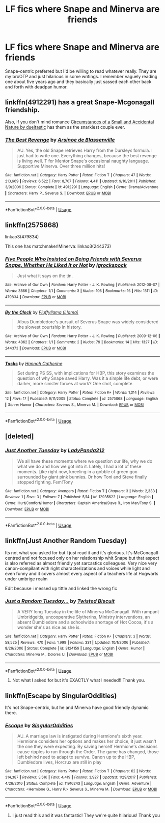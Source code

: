 #+TITLE: LF fics where Snape and Minerva are friends

* LF fics where Snape and Minerva are friends
:PROPERTIES:
:Author: Mizu-Chan
:Score: 21
:DateUnix: 1528438546.0
:DateShort: 2018-Jun-08
:FlairText: Fic Search
:END:
Snape-centric preferred but I'd be willing to read whatever really. They are my broOTP and just hilarious in some writings. I remember vaguely reading one about five years ago and they basically just sassed each other back and forth with deadpan humor.


** linkffn(4912291) has a great Snape-Mcgonagall friendship.

Also, if you don't mind romance [[https://archiveofourown.org/works/1018314/chapters/2024840][Circumstances of a Small and Accidental Nature by dueltastic]] has them as the snarkiest couple ever.
:PROPERTIES:
:Author: adreamersmusing
:Score: 3
:DateUnix: 1528449042.0
:DateShort: 2018-Jun-08
:END:

*** [[https://www.fanfiction.net/s/4912291/1/][*/The Best Revenge/*]] by [[https://www.fanfiction.net/u/352534/Arsinoe-de-Blassenville][/Arsinoe de Blassenville/]]

#+begin_quote
  AU. Yes, the old Snape retrieves Harry from the Dursleys formula. I just had to write one. Everything changes, because the best revenge is living well. T for Mentor Snape's occasional naughty language. Supportive Minerva. Over three million hits!
#+end_quote

^{/Site/:} ^{fanfiction.net} ^{*|*} ^{/Category/:} ^{Harry} ^{Potter} ^{*|*} ^{/Rated/:} ^{Fiction} ^{T} ^{*|*} ^{/Chapters/:} ^{47} ^{*|*} ^{/Words/:} ^{213,669} ^{*|*} ^{/Reviews/:} ^{6,522} ^{*|*} ^{/Favs/:} ^{8,707} ^{*|*} ^{/Follows/:} ^{4,411} ^{*|*} ^{/Updated/:} ^{9/10/2011} ^{*|*} ^{/Published/:} ^{3/9/2009} ^{*|*} ^{/Status/:} ^{Complete} ^{*|*} ^{/id/:} ^{4912291} ^{*|*} ^{/Language/:} ^{English} ^{*|*} ^{/Genre/:} ^{Drama/Adventure} ^{*|*} ^{/Characters/:} ^{Harry} ^{P.,} ^{Severus} ^{S.} ^{*|*} ^{/Download/:} ^{[[http://www.ff2ebook.com/old/ffn-bot/index.php?id=4912291&source=ff&filetype=epub][EPUB]]} ^{or} ^{[[http://www.ff2ebook.com/old/ffn-bot/index.php?id=4912291&source=ff&filetype=mobi][MOBI]]}

--------------

*FanfictionBot*^{2.0.0-beta} | [[https://github.com/tusing/reddit-ffn-bot/wiki/Usage][Usage]]
:PROPERTIES:
:Author: FanfictionBot
:Score: 1
:DateUnix: 1528449048.0
:DateShort: 2018-Jun-08
:END:


** linkffn(2575868)

linkao3(479834)

This one has matchmaker!Minerva: linkao3(244373)
:PROPERTIES:
:Author: PsychoGeek
:Score: 2
:DateUnix: 1528459324.0
:DateShort: 2018-Jun-08
:END:

*** [[https://archiveofourown.org/works/479834][*/Five People Who Insisted on Being Friends with Severus Snape, Whether He Liked It or Not/*]] by [[https://www.archiveofourown.org/users/igrockspock/pseuds/igrockspock][/igrockspock/]]

#+begin_quote
  Just what it says on the tin.
#+end_quote

^{/Site/:} ^{Archive} ^{of} ^{Our} ^{Own} ^{*|*} ^{/Fandom/:} ^{Harry} ^{Potter} ^{-} ^{J.} ^{K.} ^{Rowling} ^{*|*} ^{/Published/:} ^{2012-08-07} ^{*|*} ^{/Words/:} ^{3566} ^{*|*} ^{/Chapters/:} ^{1/1} ^{*|*} ^{/Comments/:} ^{3} ^{*|*} ^{/Kudos/:} ^{105} ^{*|*} ^{/Bookmarks/:} ^{16} ^{*|*} ^{/Hits/:} ^{1311} ^{*|*} ^{/ID/:} ^{479834} ^{*|*} ^{/Download/:} ^{[[https://archiveofourown.org/downloads/ig/igrockspock/479834/Five%20People%20Who%20Insisted.epub?updated_at=1462472281][EPUB]]} ^{or} ^{[[https://archiveofourown.org/downloads/ig/igrockspock/479834/Five%20People%20Who%20Insisted.mobi?updated_at=1462472281][MOBI]]}

--------------

[[https://archiveofourown.org/works/244373][*/By the Clock/*]] by [[https://www.archiveofourown.org/users/Llama/pseuds/Fluffyllama][/Fluffyllama (Llama)/]]

#+begin_quote
  Albus Dumbledore's pursuit of Severus Snape was widely considered the slowest courtship in history.
#+end_quote

^{/Site/:} ^{Archive} ^{of} ^{Our} ^{Own} ^{*|*} ^{/Fandom/:} ^{Harry} ^{Potter} ^{-} ^{J.} ^{K.} ^{Rowling} ^{*|*} ^{/Published/:} ^{2009-12-06} ^{*|*} ^{/Words/:} ^{4362} ^{*|*} ^{/Chapters/:} ^{1/1} ^{*|*} ^{/Comments/:} ^{2} ^{*|*} ^{/Kudos/:} ^{79} ^{*|*} ^{/Bookmarks/:} ^{14} ^{*|*} ^{/Hits/:} ^{1327} ^{*|*} ^{/ID/:} ^{244373} ^{*|*} ^{/Download/:} ^{[[https://archiveofourown.org/downloads/Fl/Fluffyllama/244373/By%20the%20Clock.epub?updated_at=1387621008][EPUB]]} ^{or} ^{[[https://archiveofourown.org/downloads/Fl/Fluffyllama/244373/By%20the%20Clock.mobi?updated_at=1387621008][MOBI]]}

--------------

[[https://www.fanfiction.net/s/2575868/1/][*/Tasks/*]] by [[https://www.fanfiction.net/u/893655/Hannah-Catherine][/Hannah Catherine/]]

#+begin_quote
  Set during PS SS, with implications for HBP, this story examines the question of why Snape saved Harry. Was it a simple life debt, or were darker, more sinister forces at work? One shot, complete.
#+end_quote

^{/Site/:} ^{fanfiction.net} ^{*|*} ^{/Category/:} ^{Harry} ^{Potter} ^{*|*} ^{/Rated/:} ^{Fiction} ^{K+} ^{*|*} ^{/Words/:} ^{1,314} ^{*|*} ^{/Reviews/:} ^{12} ^{*|*} ^{/Favs/:} ^{17} ^{*|*} ^{/Published/:} ^{9/11/2005} ^{*|*} ^{/Status/:} ^{Complete} ^{*|*} ^{/id/:} ^{2575868} ^{*|*} ^{/Language/:} ^{English} ^{*|*} ^{/Genre/:} ^{Humor} ^{*|*} ^{/Characters/:} ^{Severus} ^{S.,} ^{Minerva} ^{M.} ^{*|*} ^{/Download/:} ^{[[http://www.ff2ebook.com/old/ffn-bot/index.php?id=2575868&source=ff&filetype=epub][EPUB]]} ^{or} ^{[[http://www.ff2ebook.com/old/ffn-bot/index.php?id=2575868&source=ff&filetype=mobi][MOBI]]}

--------------

*FanfictionBot*^{2.0.0-beta} | [[https://github.com/tusing/reddit-ffn-bot/wiki/Usage][Usage]]
:PROPERTIES:
:Author: FanfictionBot
:Score: 1
:DateUnix: 1528459332.0
:DateShort: 2018-Jun-08
:END:


** [deleted]
:PROPERTIES:
:Score: 2
:DateUnix: 1528785327.0
:DateShort: 2018-Jun-12
:END:

*** [[https://www.fanfiction.net/s/12935622/1/][*/Just Another Tuesday/*]] by [[https://www.fanfiction.net/u/10741265/LadyPanda212][/LadyPanda212/]]

#+begin_quote
  We all have these moments where we question our life, why we do what we do and how we got into it. Lately, I had a lot of these moments. Like right now, kneeling in a gobble of green goo surrounded by giant pink bunnies. Or how Toni and Steve finally stopped fighting. Fem!Tony
#+end_quote

^{/Site/:} ^{fanfiction.net} ^{*|*} ^{/Category/:} ^{Avengers} ^{*|*} ^{/Rated/:} ^{Fiction} ^{T} ^{*|*} ^{/Chapters/:} ^{3} ^{*|*} ^{/Words/:} ^{2,333} ^{*|*} ^{/Reviews/:} ^{1} ^{*|*} ^{/Favs/:} ^{3} ^{*|*} ^{/Follows/:} ^{7} ^{*|*} ^{/Published/:} ^{5/14} ^{*|*} ^{/id/:} ^{12935622} ^{*|*} ^{/Language/:} ^{English} ^{*|*} ^{/Genre/:} ^{Hurt/Comfort/Humor} ^{*|*} ^{/Characters/:} ^{Captain} ^{America/Steve} ^{R.,} ^{Iron} ^{Man/Tony} ^{S.} ^{*|*} ^{/Download/:} ^{[[http://www.ff2ebook.com/old/ffn-bot/index.php?id=12935622&source=ff&filetype=epub][EPUB]]} ^{or} ^{[[http://www.ff2ebook.com/old/ffn-bot/index.php?id=12935622&source=ff&filetype=mobi][MOBI]]}

--------------

*FanfictionBot*^{2.0.0-beta} | [[https://github.com/tusing/reddit-ffn-bot/wiki/Usage][Usage]]
:PROPERTIES:
:Author: FanfictionBot
:Score: 1
:DateUnix: 1528785340.0
:DateShort: 2018-Jun-12
:END:


** linkffn(Just Another Random Tuesday)

Its not what you asked for but I just read it and it's glorious. It's McGonagall-centred and not focused only on her relationship whit Snape but that aspect is also referred as almost friendly yet sarcastics colleagues. Very nice very canon-compilant with right characterizations and voices while light and even funny and it covers almost every aspect of a teachers life at Hogwarts under umbrige realm

Edit because i messed up tittle and linked the wrong fic
:PROPERTIES:
:Author: Gwilwilette
:Score: 2
:DateUnix: 1528786095.0
:DateShort: 2018-Jun-12
:END:

*** [[https://www.fanfiction.net/s/3124159/1/][*/Just a Random Tuesday.../*]] by [[https://www.fanfiction.net/u/957547/Twisted-Biscuit][/Twisted Biscuit/]]

#+begin_quote
  A VERY long Tuesday in the life of Minerva McGonagall. With rampant Umbridgeitis, uncooperative Slytherins, Ministry interventions, an absent Dumbledore and a schoolwide shortage of Hot Cocoa, it's a wonder she's as nice as she is.
#+end_quote

^{/Site/:} ^{fanfiction.net} ^{*|*} ^{/Category/:} ^{Harry} ^{Potter} ^{*|*} ^{/Rated/:} ^{Fiction} ^{K+} ^{*|*} ^{/Chapters/:} ^{3} ^{*|*} ^{/Words/:} ^{58,525} ^{*|*} ^{/Reviews/:} ^{470} ^{*|*} ^{/Favs/:} ^{1,999} ^{*|*} ^{/Follows/:} ^{331} ^{*|*} ^{/Updated/:} ^{10/1/2006} ^{*|*} ^{/Published/:} ^{8/26/2006} ^{*|*} ^{/Status/:} ^{Complete} ^{*|*} ^{/id/:} ^{3124159} ^{*|*} ^{/Language/:} ^{English} ^{*|*} ^{/Genre/:} ^{Humor} ^{*|*} ^{/Characters/:} ^{Minerva} ^{M.,} ^{Dolores} ^{U.} ^{*|*} ^{/Download/:} ^{[[http://www.ff2ebook.com/old/ffn-bot/index.php?id=3124159&source=ff&filetype=epub][EPUB]]} ^{or} ^{[[http://www.ff2ebook.com/old/ffn-bot/index.php?id=3124159&source=ff&filetype=mobi][MOBI]]}

--------------

*FanfictionBot*^{2.0.0-beta} | [[https://github.com/tusing/reddit-ffn-bot/wiki/Usage][Usage]]
:PROPERTIES:
:Author: FanfictionBot
:Score: 2
:DateUnix: 1528786149.0
:DateShort: 2018-Jun-12
:END:

**** Not what I asked for but it's EXACTLY what I needed!! Thank you.
:PROPERTIES:
:Author: Mizu-Chan
:Score: 2
:DateUnix: 1528842669.0
:DateShort: 2018-Jun-13
:END:


** linkffn(Escape by SingularOddities)

It's not Snape-centric, but he and Minerva have good friendly dynamic there.
:PROPERTIES:
:Author: DrunkBystander
:Score: 4
:DateUnix: 1528443154.0
:DateShort: 2018-Jun-08
:END:

*** [[https://www.fanfiction.net/s/11916243/1/][*/Escape/*]] by [[https://www.fanfiction.net/u/6921337/SingularOddities][/SingularOddities/]]

#+begin_quote
  AU. A marriage law is instigated during Hermione's sixth year. Hermione considers her options and makes her choice, it just wasn't the one they were expecting. By saving herself Hermione's decisions cause ripples to run through the Order. The game has changed, those left behind need to adapt to survive. Canon up to the HBP, Dumbledore lives, Horcrux are still in play
#+end_quote

^{/Site/:} ^{fanfiction.net} ^{*|*} ^{/Category/:} ^{Harry} ^{Potter} ^{*|*} ^{/Rated/:} ^{Fiction} ^{T} ^{*|*} ^{/Chapters/:} ^{62} ^{*|*} ^{/Words/:} ^{314,387} ^{*|*} ^{/Reviews/:} ^{3,516} ^{*|*} ^{/Favs/:} ^{4,419} ^{*|*} ^{/Follows/:} ^{3,927} ^{*|*} ^{/Updated/:} ^{1/29/2017} ^{*|*} ^{/Published/:} ^{4/26/2016} ^{*|*} ^{/Status/:} ^{Complete} ^{*|*} ^{/id/:} ^{11916243} ^{*|*} ^{/Language/:} ^{English} ^{*|*} ^{/Genre/:} ^{Adventure} ^{*|*} ^{/Characters/:} ^{<Hermione} ^{G.,} ^{Harry} ^{P.>} ^{Severus} ^{S.,} ^{Minerva} ^{M.} ^{*|*} ^{/Download/:} ^{[[http://www.ff2ebook.com/old/ffn-bot/index.php?id=11916243&source=ff&filetype=epub][EPUB]]} ^{or} ^{[[http://www.ff2ebook.com/old/ffn-bot/index.php?id=11916243&source=ff&filetype=mobi][MOBI]]}

--------------

*FanfictionBot*^{2.0.0-beta} | [[https://github.com/tusing/reddit-ffn-bot/wiki/Usage][Usage]]
:PROPERTIES:
:Author: FanfictionBot
:Score: 2
:DateUnix: 1528443174.0
:DateShort: 2018-Jun-08
:END:

**** I just read this and it was fantastic! They we're quite hilarious! Thank you
:PROPERTIES:
:Author: Mizu-Chan
:Score: 1
:DateUnix: 1528672857.0
:DateShort: 2018-Jun-11
:END:
